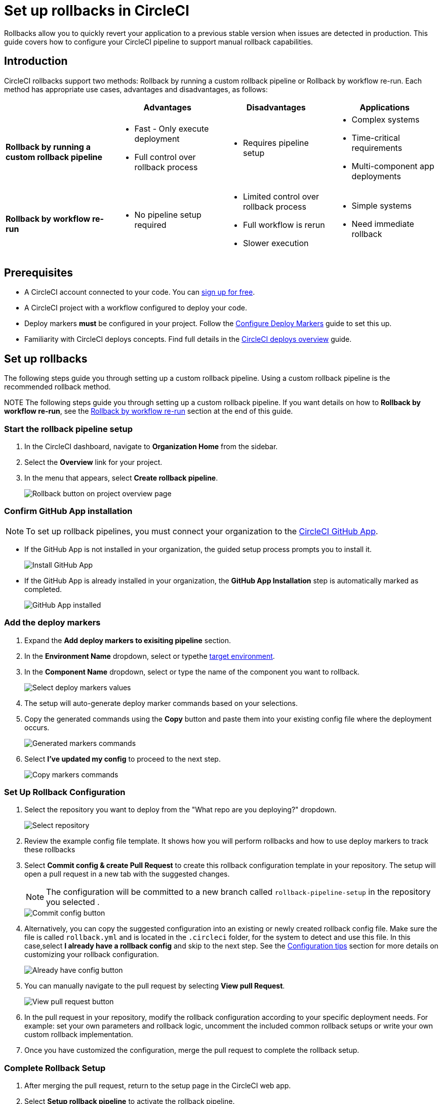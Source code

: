 = Set up rollbacks in CircleCI
:page-platform: Cloud
:page-description:
:experimental:

Rollbacks allow you to quickly revert your application to a previous stable version when issues are detected in production. This guide covers how to configure your CircleCI pipeline to support manual rollback capabilities.

== Introduction

CircleCI rollbacks support two methods: Rollback by running a custom rollback pipeline or Rollback by workflow re-run. Each method has appropriate use cases, advantages and disadvantages, as follows:

[options="header", cols="1,1,1,1"]
|===
|
|Advantages
|Disadvantages
|Applications

|*Rollback by running a custom rollback pipeline*
a| * Fast - Only execute deployment
* Full control over rollback process
a| * Requires pipeline setup
a| * Complex systems
* Time-critical requirements
* Multi-component app deployments

|*Rollback by workflow re-run*
a| * No pipeline setup required
a| * Limited control over rollback process
* Full workflow is rerun
* Slower execution
a| * Simple systems
* Need immediate rollback
|===

== Prerequisites

- A CircleCI account connected to your code. You can link:https://circleci.com/signup/[sign up for free].
- A CircleCI project with a workflow configured to deploy your code.
- Deploy markers *must* be configured in your project. Follow the xref:configure-deploy-markers.adoc[Configure Deploy Markers] guide to set this up.
- Familiarity with CircleCI deploys concepts. Find full details in the xref:deployment-overview.adoc[CircleCI deploys overview] guide.

== Set up rollbacks

The following steps guide you through setting up a custom rollback pipeline. Using a custom rollback pipeline is the recommended rollback method.

NOTE The following steps guide you through setting up a custom rollback pipeline. If you want details on how to *Rollback by workflow re-run*, see the <<rollback-by-workflow-re-run, Rollback by workflow re-run>> section at the end of this guide.

=== Start the rollback pipeline setup

. In the CircleCI dashboard, navigate to *Organization Home* from the sidebar.
. Select the menu:Overview[] link for your project.
. In the menu that appears, select btn:[Create rollback pipeline].
+
image::guides:ROOT:deploy/project-overview-rollback.png[Rollback button on project overview page]

=== Confirm GitHub App installation

NOTE: To set up rollback pipelines, you must connect your organization to the xref:integration:github-apps-integration[CircleCI GitHub App].

- If the GitHub App is not installed in your organization, the guided setup process prompts you to install it.
+
image::guides:ROOT:deploy/install-github-app.png[Install GitHub App]

- If the GitHub App is already installed in your organization, the **GitHub App Installation** step is automatically marked as completed.
+
image::guides:ROOT:deploy/github-app-installed.png[GitHub App installed]


=== Add the deploy markers

. Expand the **Add deploy markers to exisiting pipeline** section.
. In the **Environment Name** dropdown, select or typethe xref:configure-deploy-markers#manage-environments[target environment].
. In the **Component Name** dropdown, select or type the name of the component you want to rollback.
+
image::guides:ROOT:deploy/add-deploy-markers-selection.png[Select deploy markers values]

. The setup will auto-generate deploy marker commands based on your selections.
. Copy the generated commands using the btn:[Copy] button and paste them into your existing config file where the deployment occurs.
+
image::guides:ROOT:deploy/auto-generated-commands.png[Generated markers commands]

. Select btn:[I've updated my config] to proceed to the next step.
+
image::guides:ROOT:deploy/config-updated-button.png[Copy markers commands]

=== Set Up Rollback Configuration

. Select the repository you want to deploy from the "What repo are you deploying?" dropdown.
+
image::guides:ROOT:deploy/select-deploy-repo.png[Select repository]

. Review the example config file template. It shows how you will perform rollbacks and how to use deploy markers to track these rollbacks
. Select btn:[Commit config & create Pull Request] to create this rollback configuration template in your repository. The setup will open a pull request in a new tab with the suggested changes.
+
NOTE: The configuration will be committed to a new branch called `rollback-pipeline-setup` in the repository you selected .
+
image::guides:ROOT:deploy/commit-config-button.png[Commit config button]

. Alternatively, you can copy the suggested configuration into an existing or newly created rollback config file. Make sure the file is called `rollback.yml` and is located in the `.circleci` folder, for the system to detect and use this file. In this case,select btn:[I already have a rollback config] and skip to the next step. See the <<configuration-tips, Configuration tips>> section for more details on customizing your rollback configuration.
+
image::guides:ROOT:deploy/already-have-config-button.png[Already have config button]

. You can manually navigate to the pull request by selecting btn:[View pull Request].
+
image::guides:ROOT:deploy/view-pr-button.png[View pull request button]

. In the pull request in your repository, modify the rollback configuration according to your specific deployment needs. For example: set your own parameters and rollback logic, uncomment the included common rollback setups or write your own custom rollback implementation.
. Once you have customized the configuration, merge the pull request to complete the rollback setup.


=== Complete Rollback Setup

. After merging the pull request, return to the setup page in the CircleCI web app.
. Select btn:[Setup rollback pipeline] to activate the rollback pipeline.
+
image::guides:ROOT:deploy/setup-rollback-pipeline-button.png[Setup rollback pipeline button]

You can now use the rollback functionality in the CircleCI UI.

== Perform a rollback

To perform a rollback using the rollback pipeline you can select the btn:[Rollback] button on the project overview page or from the deploys UI. The following steps show how to perform a rollback from the project overview page:

. In the link:https://app.circleci.com[CircleCI web app], select your org from the org cards on your user homepage.
. Select **Projects** from the sidebar and locate your project from the list. You can use the search to help.
. Select the *Overview* link for your project.
. Select btn:[Rollback].
. Select btn:[Rollback by running rollback pipeline]. This opens the rollback execution modal.
+
image::guides:ROOT:deploy/rollback-execution-modal.png[Rollback execution modal]
+
The modal displays several configuration options with parameters auto-filled based on your rollback configuration. The following sections explain each required property:
+
*Component Name*:: The name of the component you wish to rollback. If your project deploys multiple components, this helps you choose a specific component you want to rollback.
*Environment Name*:: The environment in which you wish to perform the rollback.
*Current Version*:: Once you choose the component name and environment name, this will display all possible current versions. More often than not there should be just one current version available. You could have two in case a new progressive release is ongoing. Choose the version you believe is the current version of your component. To help you out, the relevant commit information is also displayed alongside the version.
*Target Version*:: Choose the version you wish to rollback to. To help you out, the relevant commit information is also displayed alongside the version.
*Namespace*:: Optional. In case you use Kubernetes and do your deployments to a specific namespace, mention your namespace here, otherwise leave it empty.
+
The Parameters section shows the auto-filled parameters from your configuration file, which you can modify as needed for the specific rollback operation.

. Select btn:[Rollback] to trigger the rollback pipeline

The rollback pipeline will now execute and perform the rollback operation according to your configuration.

== Change Rollback Pipeline

If you have configured a new pipeline and want to trigger this pipeline when performing rollbacks, you can change which pipeline is used for rollback operations.

To select a different pipeline for rollbacks, follow these steps:

. Navigate to your project's Overview page.
. Go to Settings.
. Select the Deploys tab.
. In the Rollback Pipeline section, choose the pipeline you want to be selected as the rollback pipeline from the dropdown.

This process allows you to switch between different rollback pipeline configurations as needed for your project.

== Configuration tips

When customizing your rollback configuration, you can use the following pipeline values to access rollback values:

* `pipeline.deploy.component_name`
* `pipeline.deploy.environment_name`
* `pipeline.deploy.target_version`
* `pipeline.deploy.current_version`
* `pipeline.deploy.namespace`
* `pipeline.deploy.reason`

== Example rollback pipeline configuration

In this section you can find a full example of a rollback pipeline config. This example uses Helm to perform a rollback on AWS EKS and kubectl to validate its status.

[NOTE]
====
This template assumes the following:

. Your deployment is annotated with a "version" label.
. The name of your Helm chart is the same as the name of the component. If this is not the case, you can instead add a label to the deployment with the component name and retrieve it that way
====

.Example rollback pipeline configuration
[source,yaml]
----
version: 2.1
orbs:
  aws-cli: circleci/aws-cli@5.4.0
  helm: circleci/helm@3.2.0
commands:
  # The following command is needed only for the specific logic in this example. Feel free to remove it if you don't need it.
  install_yq:
    steps:
      - run:
          name: install yq
          command: |
            wget https://github.com/mikefarah/yq/releases/latest/download/yq_linux_amd64 -O /tmp/yq
            wget https://github.com/mikefarah/yq/releases/latest/download/checksums
            sha_file=$(sha256sum /tmp/yq | awk '{ print $1 }')
            sha=$(awk '$1=="yq_linux_amd64"{print $19}' checksums)
            if [ "$sha_file" != "$sha" ]; then
                    echo "Checksum failed" >&2
                    exit 1
            fi
            echo "The checksums match."
            chmod +x /tmp/yq
  verify_current_version:
    description: "Verifies that the currently deployed version matches the expected value"
    parameters:
      resource_name:
        type: string
        description: "Name of the resource to roll back"
      namespace:
        type: string
        default: "default"
        description: "Kubernetes namespace (optional)"
      current_version:
        type: string
        description: "Current version"
    steps:
      - run:
          name: Verify current version
          command: |
            RELEASE_NAME="<< parameters.resource_name >>"
            if [ "<< parameters.current_version >>" == "" ]; then
              echo "Current version not specified."
              exit 0
            fi
            if [ -z "$RELEASE_NAME" ]; then
              echo "Missing release name"
              exit 1
            fi
            helm get manifest "<< parameters.resource_name >>" --namespace "<< parameters.namespace >>" > manifest.yaml
            VERSION_LABEL=$(yq e '
              select(.kind == "Deployment") |
              .spec.template.metadata.labels.version
            ' manifest.yaml)
            if [ -z "$VERSION_LABEL" ] || [ "$VERSION_LABEL" == "null" ]; then
              echo "Could not extract version label from manifest"
              exit 1
            fi
            if [ "$VERSION_LABEL" == "<< parameters.current_version >>" ]; then
              echo "Version matches input version << parameters.current_version >>"
            else
              echo "Version mismatch: expected << parameters.current_version >> but found $VERSION_LABEL"
              exit 1
            fi
  retrieve_target_revision:
    description: "Retrieve previous version"
    parameters:
      resource_name:
        type: string
        description: "Name of the resource to roll back"
      namespace:
        type: string
        default: "default"
        description: "Kubernetes namespace (optional)"
      target_version:
        type: string
        description: "Target version"
    steps:
      - run:
          name: Identify previous revision
          command: |
            TARGET_VERSION="<< parameters.target_version >>"
            RELEASE_NAME="<< parameters.resource_name >>"
            NAMESPACE="<< parameters.namespace >>"
            if [ -z "$TARGET_VERSION" ]; then
              echo "TARGET_VERSION is required"
              exit 1
            fi
            # Get full release history
            REVISIONS=$(helm history "$RELEASE_NAME" --namespace "$NAMESPACE" --output json | jq '.[].revision')
            if [ -z "$REVISIONS" ]; then
              echo "Could not fetch Helm history for release '$RELEASE_NAME'"
              exit 1
            fi
            # Search each revision for a Deployment with the matching version label
            TARGET_REVISION=""
            for REV in $REVISIONS; do
              helm get manifest "$RELEASE_NAME" --namespace "$NAMESPACE" --revision "$REV" > manifest.yaml || continue
              VERSION_LABEL=$(yq e '
                select(.kind == "Deployment") |
                .spec.template.metadata.labels.version
              ' manifest.yaml)
              if [ "$VERSION_LABEL" == "$TARGET_VERSION" ]; then
                TARGET_REVISION=$REV
                break
              fi
            done
            if [ -n "$TARGET_REVISION" ]; then
              echo "export CONTAINER_VERSION=${TARGET_VERSION}" >> $BASH_ENV
              echo "export TARGET_REVISION=${TARGET_REVISION}" >> $BASH_ENV
              source $BASH_ENV
            else
              echo "No revision found with version label: $TARGET_VERSION"
              exit 1
            fi
  perform_rollback:
    description: "perform rollback"
    parameters:
      resource_name:
        type: string
        description: "Name of the resource to roll back"
      namespace:
        type: string
        default: "default"
        description: "Kubernetes namespace (optional)"
    steps:
      - run:
          name: Perform rollback
          command: |
            helm rollback << parameters.resource_name >> ${TARGET_REVISION}
  # This command validates the deployment after rolling back. The provided example uses kubectl to check the ready replicas and number of restarts
  # of pods associated with the deployment and causes the job to fail if the deployment is not ready or has too many restarts by
  # the end of the validation duration.
  # Mind the fact that the example assumes you have an app label with value equal to the component name, in order to retrieve the pods.
  # If that is not the case you will have to adapt the logic in the script.
  validate_deployment:
    description: "Validates the deployment after rolling back"
    parameters:
      resource_name:
        type: string
        description: "Name of the resource that has been rolled back"
      namespace:
        type: string
        default: "default"
        description: "Kubernetes namespace (optional)"
      target_version:
        type: string
        description: "Target version"
      max_restarts:
        type: integer
        default: 5
        description: "Maximum number of allowed restarts"
      duration:
        type: integer
        default: 600
        description: "Duration of the validation in seconds"
    steps:
      - run:
          name: Validate deployment
          command: |
            CHECK_DURATION=$((SECONDS+<< parameters.duration >>))  # 10 minutes duration
            REPLICAS_OK=false

            LABEL_SELECTOR="app=<< parameters.resource_name >>,version=<< parameters.target_version >>"
            DEPLOYMENT_FOUND=false
            echo "Starting validation of version: << parameters.target_version >>"
            while [ $SECONDS -lt $CHECK_DURATION ]; do
              DEPLOYMENT=$(kubectl get deployment << parameters.resource_name >>  -n << parameters.namespace >> --ignore-not-found -o json)

              if [ -n "$DEPLOYMENT" ]; then
                  DEPLOYMENT_FOUND=true
                  DESIRED=$(echo "$DEPLOYMENT" | jq -r '.spec.replicas // 0')
                  READY=$(echo "$DEPLOYMENT" | jq -r '.status.readyReplicas // 0')

                  # Handle empty values
                  DESIRED=${DESIRED:-0}
                  READY=${READY:-0}

                  echo "Current replicas $READY/$DESIRED"
                  if [ "$DESIRED" -eq "$READY" ]; then
                    REPLICAS_OK=true
                  else
                    REPLICAS_OK=false
                  fi
              else
                  DEPLOYMENT_FOUND=false
                  echo "Deployment not found"
                  continue
              fi
              RESTARTS=$(kubectl get pods -l $LABEL_SELECTOR -n << parameters.namespace >> \
                -o jsonpath='{.items[*].status.containerStatuses[*].restartCount}' 2>/dev/null | awk '{sum=0; for(i=1; i<=NF; i++) sum+=$i; print sum+0}')
              # Handle potential errors
              if [[ -z "$RESTARTS" || ! "$RESTARTS" =~ ^[0-9]+$ ]]; then
                RESTARTS=0
              fi
              echo "Number of restarts $RESTARTS"
              if [ $RESTARTS -gt << parameters.max_restarts >> ]; then
                echo "FAILURE_REASON='Exceeded maximum number of restarts'" > failure_reason.env
                exit 1
              fi
              sleep 10  # Check every 10 seconds
            done
            if [ $DEPLOYMENT_FOUND = false ]; then
                echo "FAILURE_REASON='Deployment was not found'" > failure_reason.env
                exit 1
            fi
            if [ $REPLICAS_OK = false ]; then
                echo "FAILURE_REASON='Desired replicas doesn't match ready replica'" > failure_reason.env
                exit 1
            fi
jobs:
  rollback-component:
    docker:
      - image: cimg/aws:2023.03
    environment:
      COMPONENT_NAME: << pipeline.deploy.component_name >>
      NAMESPACE: << pipeline.deploy.namespace >>
      ENVIRONMENT_NAME: << pipeline.deploy.environment_name >>
      TARGET_VERSION: << pipeline.deploy.target_version >>
    steps:
      - checkout
      - attach_workspace:
          at: .
      ### Uncomment this section if you are using AWS EKS, otherwise add the steps to authenticate with your platform
      - aws-cli/setup:
          role_arn: $AWS_OIDC_ROLE
          region: $AWS_REGION
          role_session_name: "example"
          session_duration: "1800"
      - run: aws sts get-caller-identity
      - run: aws configure list
      - run:
          name: Update kubeconfig for EKS
          command: |
            aws eks update-kubeconfig --name "$EKS_CLUSTER_NAME"
            aws sts get-caller-identity  # Verify credentials are still valid
      - helm/install_helm_client
      - install_yq
      # This command is used to validate that the current version on your cluster matches the value that was specified when
      # the pipeline was triggered. If that is not the case it is possible that the deployment has been updated in the meantime
      # this check is optional and can be removed if you don't need it.
      # Refer to the commands section above for details about the implementation of this command.
      - verify_current_version:
          resource_name: "<< pipeline.deploy.component_name >>"
          namespace: "<< pipeline.deploy.namespace >>"
          current_version: "<< pipeline.deploy.current_version >>"
      # This command is used to retrieve the target revision that will be used to perform the rollback.
      # Depending on your implementation you may not need this, in which case feel free to remove it.
      # Refer to the commands section above for details about the implementation of this command.
      - retrieve_target_revision:
          resource_name: "<< pipeline.deploy.component_name >>"
          namespace: "<< pipeline.deploy.namespace >>"
          target_version: "<< pipeline.deploy.target_version >>"
      # This step will create a new deploy with PENDING status that will show up in the deploys tab in the UI
      - run:
          name: Plan release of deploy release smoke test
          command: |
            circleci run release plan  \
              --environment-name=${ENVIRONMENT_NAME} \
              --namespace=${NAMESPACE} \
              --component-name=${COMPONENT_NAME} \
              --target-version=${TARGET_VERSION} \
              --rollback
      # This command will perform the actual rollback, using the revision retrieved by retrieve_target_revision
      - perform_rollback:
          resource_name: "<< pipeline.deploy.component_name >>"
          namespace: "<< pipeline.deploy.namespace >>"
      # This step will update the PENDING deployment marker to RUNNING.
      # If you are not going to perform any validation you can just remove this.
      - run:
          name: Update planned release to RUNNING
          command: |
            circleci run release update \
              --status=RUNNING
      # This step performs validation on the deployment status after the rollback and sets the failure reason if the validation fails.
      # if you don't want to perform any validation you can just remove this.
      - validate_deployment:
          resource_name: "<< pipeline.deploy.component_name >>"
          target_version: "<< pipeline.deploy.target_version >>"
          namespace: "<< pipeline.deploy.namespace >>"
      # These last two steps update the PENDING deployment marker to SUCCESS or FAILED, based on the outcome of the job.
      - run:
          name: Update planned release to SUCCESS
          command: |
            # if the rollback failed, we don't want to update the status to SUCCESS. This is unnecessary if there is no logic around
            # validating the deployment status.
            if [ -f failure_reason.env ]; then
              exit 0
            fi
            circleci run release update \
              --status=SUCCESS
          when: on_success
      - run:
          name: Update planned release to FAILED
          command: |
            if [ -f failure_reason.env ]; then
              source failure_reason.env
            fi
            FAILURE_REASON="${FAILURE_REASON:-}"
            circleci run release update \
             --status=FAILED \
             --failure-reason="$FAILURE_REASON"
          when: on_fail
  # This job handles the cancellation of the rollback deploy marker if the rollback job is canceled
  cancel-rollback:
    docker:
      - image: cimg/aws:2023.03
    steps:
      - run:
          name: Update planned release to CANCELED
          command: |
            circleci run release update \
             --status=CANCELED
workflows:
  rollback:
    jobs:
      - rollback-component:
          context:
            # provide any required context
      - cancel-rollback:
          context:
            # provide any required context
          requires:
            - rollback-component:
              - canceled
          filters:
            branches:
              only: main
----


== Rollback by workflow re-run

Workflow rerun rollbacks do not need any additional configuration beyond setting up deploy markers. Advantages and disadvantages of using this method are as follows:

* *Advantage*: No setup required. This rollback method works immediately after configuring deploy markers.
* *Disadvantage*: The entire workflow will be re-run, which may not always be desirable depending on your workflow complexity and duration.

The Rollback by workflow re-run method is only recommended for simple deployments. For complete control over the rollback process and to avoid re-running entire workflows, consider using the custom rollback pipeline approach described above.

To perform a rollback using workflow rerun:

. In the link:https://app.circleci.com[CircleCI web app], select your org from the org cards on your user homepage.
. Select **Projects** from the sidebar and locate your project from the list. You can use the search to help.
. Select the *Overview* link for your project.
. Select btn:[Rollback].
. Select btn:[Rollback by workflow re-run].

.Rollback options on project overview page
image::guides:ROOT:deploy/project-overview-rollback.png[Rollback button on project overview page]

This will open the workflow re-run modal with the following options:

* *Choose a version*. Select the version you want to roll back to from the list of available versions.
* *Confirm rollback*. Select btn:[Next], confirm rollback to proceed.

The workflow that originally deployed the selected version will be re-run, effectively performing a rollback to that version.



